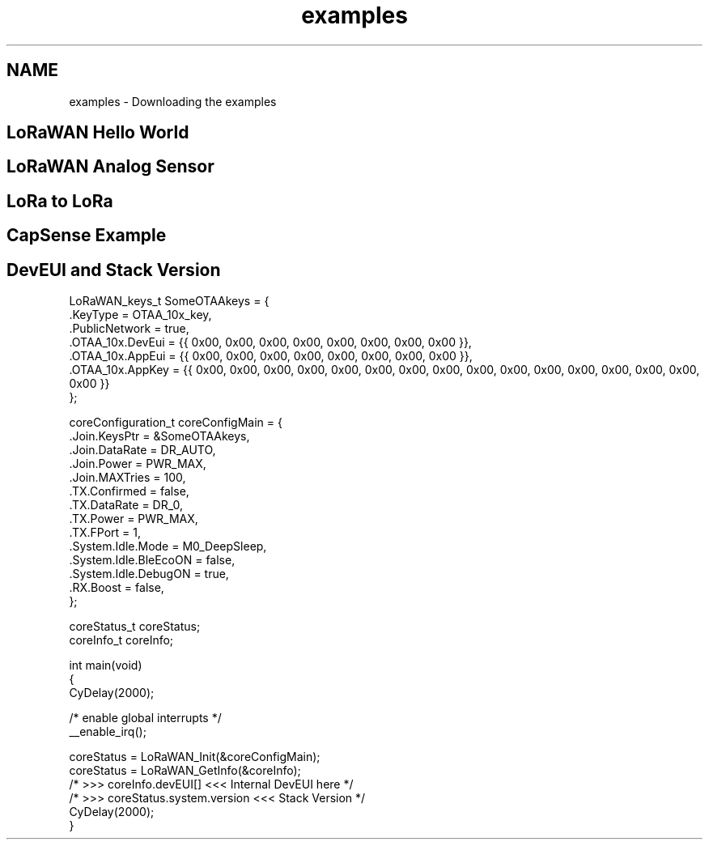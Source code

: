 .TH "examples" 3 "Tue Jun 8 2021" "Onethinx LoRaWAN module" \" -*- nroff -*-
.ad l
.nh
.SH NAME
examples \- Downloading the examples 

.SH "LoRaWAN Hello World"
.PP
.SH "LoRaWAN Analog Sensor"
.PP
.SH "LoRa to LoRa"
.PP
.SH "CapSense Example"
.PP
.SH "DevEUI and Stack Version"
.PP
.PP
.nf
LoRaWAN_keys_t SomeOTAAkeys = {
    \&.KeyType                    = OTAA_10x_key,
    \&.PublicNetwork                  = true,
    \&.OTAA_10x\&.DevEui                = {{ 0x00, 0x00, 0x00, 0x00, 0x00, 0x00, 0x00, 0x00 }},
    \&.OTAA_10x\&.AppEui                = {{ 0x00, 0x00, 0x00, 0x00, 0x00, 0x00, 0x00, 0x00 }},
    \&.OTAA_10x\&.AppKey                = {{ 0x00, 0x00, 0x00, 0x00, 0x00, 0x00, 0x00, 0x00, 0x00, 0x00, 0x00, 0x00, 0x00, 0x00, 0x00, 0x00 }}
};

coreConfiguration_t coreConfigMain = {
    \&.Join\&.KeysPtr =         &SomeOTAAkeys,
    \&.Join\&.DataRate =        DR_AUTO,
    \&.Join\&.Power =           PWR_MAX,
    \&.Join\&.MAXTries =        100,
    \&.TX\&.Confirmed =         false,
    \&.TX\&.DataRate =          DR_0,
    \&.TX\&.Power =             PWR_MAX,
    \&.TX\&.FPort =             1,
    \&.System\&.Idle\&.Mode =     M0_DeepSleep,
    \&.System\&.Idle\&.BleEcoON = false,
    \&.System\&.Idle\&.DebugON  = true,
    \&.RX\&.Boost             = false,
};

coreStatus_t coreStatus;
coreInfo_t coreInfo;

int main(void)
{
    CyDelay(2000);

    /* enable global interrupts */
    __enable_irq();
    
    coreStatus = LoRaWAN_Init(&coreConfigMain);
    coreStatus = LoRaWAN_GetInfo(&coreInfo);
    /* >>> coreInfo\&.devEUI[] <<< Internal DevEUI here */
    /* >>> coreStatus\&.system\&.version <<< Stack Version */
    CyDelay(2000);
}
.fi
.PP
 
